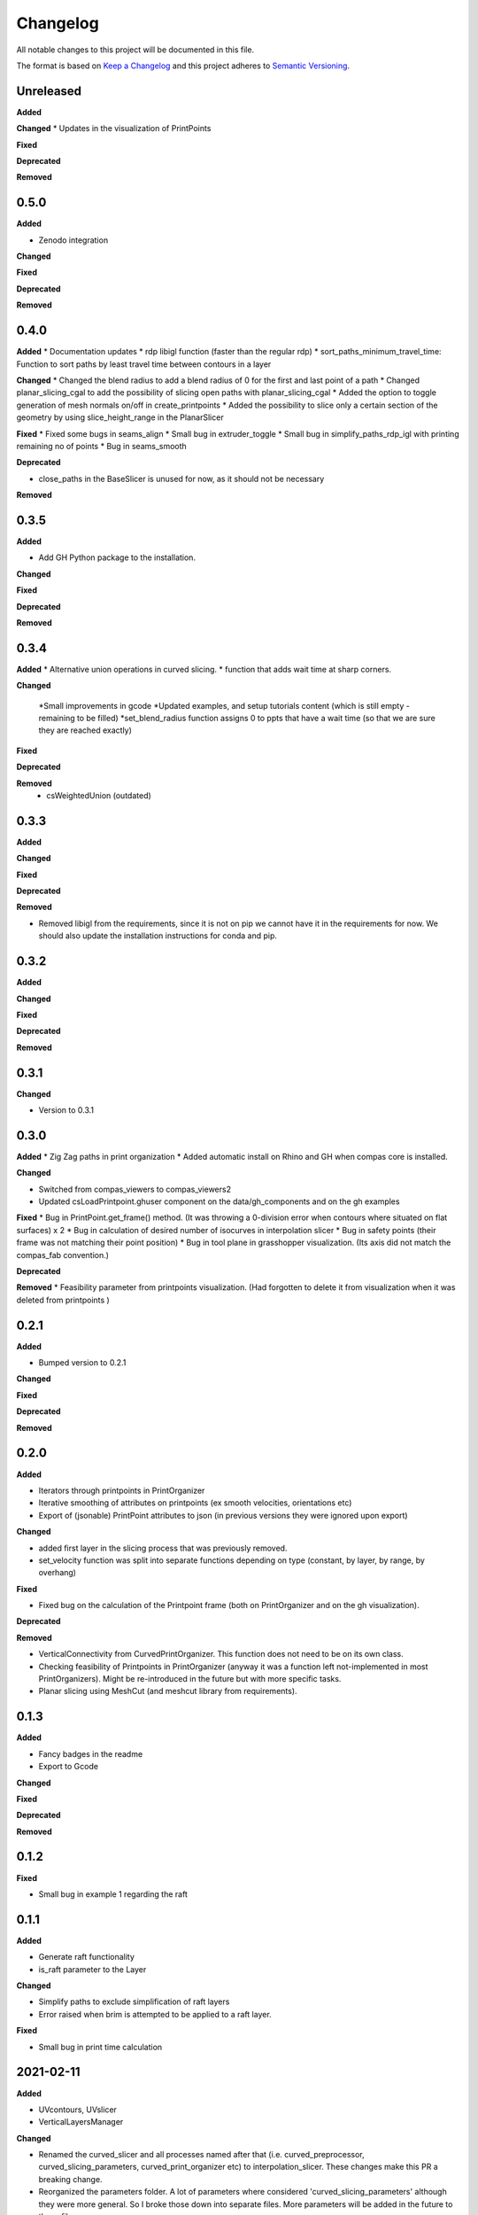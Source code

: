 Changelog
=========

All notable changes to this project will be documented in this file.

The format is based on `Keep a Changelog <https://keepachangelog.com/en/1.0.0/>`_
and this project adheres to `Semantic Versioning <https://semver.org/spec/v2.0.0.html>`_.

Unreleased
----------

**Added**

**Changed**
* Updates in the visualization of PrintPoints

**Fixed**

**Deprecated**

**Removed**

0.5.0
----------

**Added**

* Zenodo integration

**Changed**

**Fixed**

**Deprecated**

**Removed**

0.4.0
----------

**Added**
* Documentation updates
* rdp libigl function (faster than the regular rdp)
* sort_paths_minimum_travel_time: Function to sort paths by least travel time between contours in a layer

**Changed**
* Changed the blend radius to add a blend radius of 0 for the first and last point of a path
* Changed planar_slicing_cgal to add the possibility of slicing open paths with planar_slicing_cgal
* Added the option to toggle generation of mesh normals on/off in create_printpoints
* Added the possibility to slice only a certain section of the geometry by using slice_height_range in the PlanarSlicer

**Fixed**
* Fixed some bugs in seams_align
* Small bug in extruder_toggle
* Small bug in simplify_paths_rdp_igl with printing remaining no of points
* Bug in seams_smooth

**Deprecated**

* close_paths in the BaseSlicer is unused for now, as it should not be necessary

**Removed**

0.3.5
----------

**Added**

* Add GH Python package to the installation.

**Changed**

**Fixed**

**Deprecated**

**Removed**

0.3.4
----------

**Added**
* Alternative union operations in curved slicing.
* function that adds wait time at sharp corners. 

**Changed**

 *Small improvements in gcode
 *Updated examples, and setup tutorials content (which is still empty - remaining to be filled)
 *set_blend_radius function assigns 0 to ppts that have a wait time (so that we are sure they are reached exactly)

**Fixed**

**Deprecated**

**Removed**
 * csWeightedUnion (outdated)

0.3.3
----------

**Added**

**Changed**

**Fixed**

**Deprecated**

**Removed**

* Removed libigl from the requirements, since it is not on pip we cannot have it in the requirements for now. We should also update the installation instructions for conda and pip.

0.3.2
----------

**Added**

**Changed**

**Fixed**

**Deprecated**

**Removed**

0.3.1
----------

**Changed**

* Version to 0.3.1

0.3.0
----------

**Added**
* Zig Zag paths in print organization
* Added automatic install on Rhino and GH when compas core is installed. 

**Changed**

* Switched from compas_viewers to compas_viewers2
* Updated csLoadPrintpoint.ghuser component on the data/gh_components and on the gh examples

**Fixed**
* Bug in PrintPoint.get_frame() method. (It was throwing a 0-division error when contours where situated on flat surfaces) x 2
* Bug in calculation of desired number of isocurves in interpolation slicer
* Bug in safety points (their frame was not matching their point position)
* Bug in tool plane in grasshopper visualization. (Its axis did not match the compas_fab convention.)

**Deprecated**

**Removed**
* Feasibility parameter from printpoints visualization. (Had forgotten to delete it from visualization when it was deleted from printpoints )

0.2.1
----------

**Added**

* Bumped version to 0.2.1

**Changed**

**Fixed**

**Deprecated**

**Removed**

0.2.0
----------

**Added**

* Iterators through printpoints in PrintOrganizer
* Iterative smoothing of attributes on printpoints (ex smooth velocities, orientations etc)
* Export of (jsonable) PrintPoint attributes to json (in previous versions they were ignored upon export)

**Changed**

* added first layer in the slicing process that was previously removed.
* set_velocity function was split into separate functions depending on type (constant, by layer, by range, by overhang)

**Fixed**

* Fixed bug on the calculation of the Printpoint frame (both on PrintOrganizer and on the gh visualization).

**Deprecated**

**Removed**

* VerticalConnectivity from CurvedPrintOrganizer. This function does not need to be on its own class.
* Checking feasibility of Printpoints in PrintOrganizer (anyway it was a function left not-implemented in most PrintOrganizers). Might be re-introduced in the future but with more specific tasks.
* Planar slicing using MeshCut (and meshcut library from requirements).

0.1.3
----------

**Added**

* Fancy badges in the readme
* Export to Gcode

**Changed**

**Fixed**

**Deprecated**

**Removed**

0.1.2
----------

**Fixed**

* Small bug in example 1 regarding the raft

0.1.1
----------

**Added**

* Generate raft functionality

* is_raft parameter to the Layer

**Changed**

* Simplify paths to exclude simplification of raft layers

* Error raised when brim is attempted to be applied to a raft layer.

**Fixed**

* Small bug in print time calculation



2021-02-11
----------

**Added**

* UVcontours, UVslicer

* VerticalLayersManager

**Changed**

* Renamed the curved_slicer and all processes named after that (i.e. curved_preprocessor, curved_slicing_parameters, curved_print_organizer etc) to interpolation_slicer. These changes make this PR a breaking change.

* Reorganized the parameters folder. A lot of parameters where considered 'curved_slicing_parameters' although they were more general. So I broke those down into separate files. More parameters will be added in the future to those files.

**Fixed**

* Some documentation

* Slicer printout_info bug

**Deprecated**

**Removed**

* folder slicers.curved_slicing and all its contents.



2021-02-03
----------

**Added**

* Reorder vertical layers functionality

* Added z_height attribute to Layer and min_max_z_height to VerticalLayer

**Changed**

* Extension of CHANGELOG

* Changed naming of *sort_per_vertical_segment* to *sort_into_vertical_layers*

* Changed naming of *get_segments_centroids_list* to *get_vertical_layers_centroids_list*

**Fixed**

* Typo in wait time

**Deprecated**

**Removed**

2021-01-25
----------

**Added**

* ScalarFieldPrintOrganization as a slicing method

* Transfer of attributes from mesh faces and vertices to PrintPoints (utilities/attributes_transfer.py). Added the necessary attributes in the PrintPoints. Also added an example (example_6_attributes_transfer.py) showcasing this functionality.

**Changed** 

* Cleaned up the 'printout_info' methods in the BaseSlicer and BasePrintOrganizer

* Refactored GradientEvaluation so that it can be applied in general for scalar fields, instead of just for interpolation fields

2021-01-25
----------

**Added** 

*ScalarFieldContours as a slicing method

**Changed**

* Bug fixes on CurvedSlicingPreprocessor
